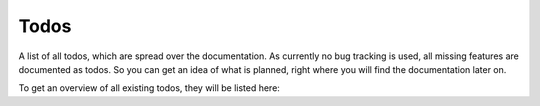 .. _todos:

Todos
=====

A list of all todos, which are spread over the documentation.
As currently no bug tracking is used, all missing features are documented as todos. So you can get
an idea of what is planned, right where you will find the documentation later on.

To get an overview of all existing todos, they will be listed here:

.. todolist::
